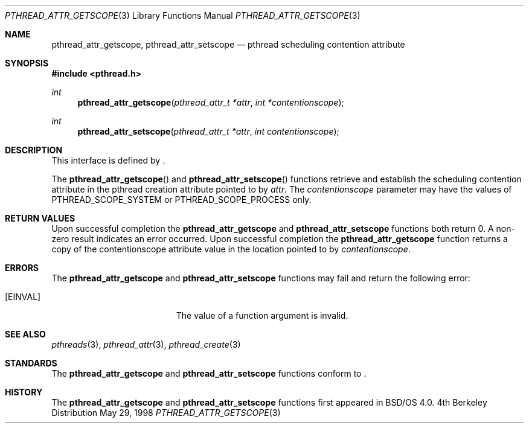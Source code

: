 .\"
.\" Copyright (c) 1996 Berkeley Software Design, Inc. All rights reserved.
.\" The Berkeley Software Design Inc. software License Agreement specifies
.\" the terms and conditions for redistribution.
.\"
.\" BSDI pthread_attr_scope.3,v 1.1 1998/06/02 22:53:46 pjd Exp
.\" 
.Dd May 29, 1998
.Dt PTHREAD_ATTR_GETSCOPE 3
.Os BSD 4
.Sh NAME
.Nm pthread_attr_getscope ,
.Nm pthread_attr_setscope 
.Nd pthread scheduling contention attribute
.Sh SYNOPSIS
.Fd #include <pthread.h>
.Ft int
.Fn pthread_attr_getscope "pthread_attr_t *attr" "int *contentionscope"
.Ft int
.Fn pthread_attr_setscope "pthread_attr_t *attr" "int contentionscope"
.Sh DESCRIPTION
.Pp
This interface is defined by
.St -p1003.1c .
.Pp
The 
.Fn pthread_attr_getscope
and
.Fn pthread_attr_setscope
functions retrieve and establish the scheduling contention attribute in the 
pthread creation attribute pointed to by
.Fa attr .
The
.Fa contentionscope
parameter may have the values of PTHREAD_SCOPE_SYSTEM or PTHREAD_SCOPE_PROCESS
only.
.Sh RETURN VALUES
Upon successful completion the
.Nm pthread_attr_getscope
and
.Nm pthread_attr_setscope
functions both return 0.  A non-zero result indicates
an error occurred.
Upon successful completion the
.Nm pthread_attr_getscope
function returns a copy of the contentionscope attribute value in the location
pointed to by
.Fa contentionscope .
.Sh ERRORS
The
.Nm pthread_attr_getscope
and
.Nm pthread_attr_setscope
functions may fail and return the following error:
.Bl -tag -width Er
.It Bq Er EINVAL
The value of a function argument is invalid.
.El
.Sh SEE ALSO
.Xr pthreads 3 ,
.Xr pthread_attr 3 ,
.Xr pthread_create 3
.Sh STANDARDS
The
.Nm pthread_attr_getscope
and
.Nm pthread_attr_setscope
functions conform to
.St -p1003.1c .
.Sh HISTORY
The
.Nm pthread_attr_getscope
and
.Nm pthread_attr_setscope
functions first appeared in BSD/OS 4.0.
